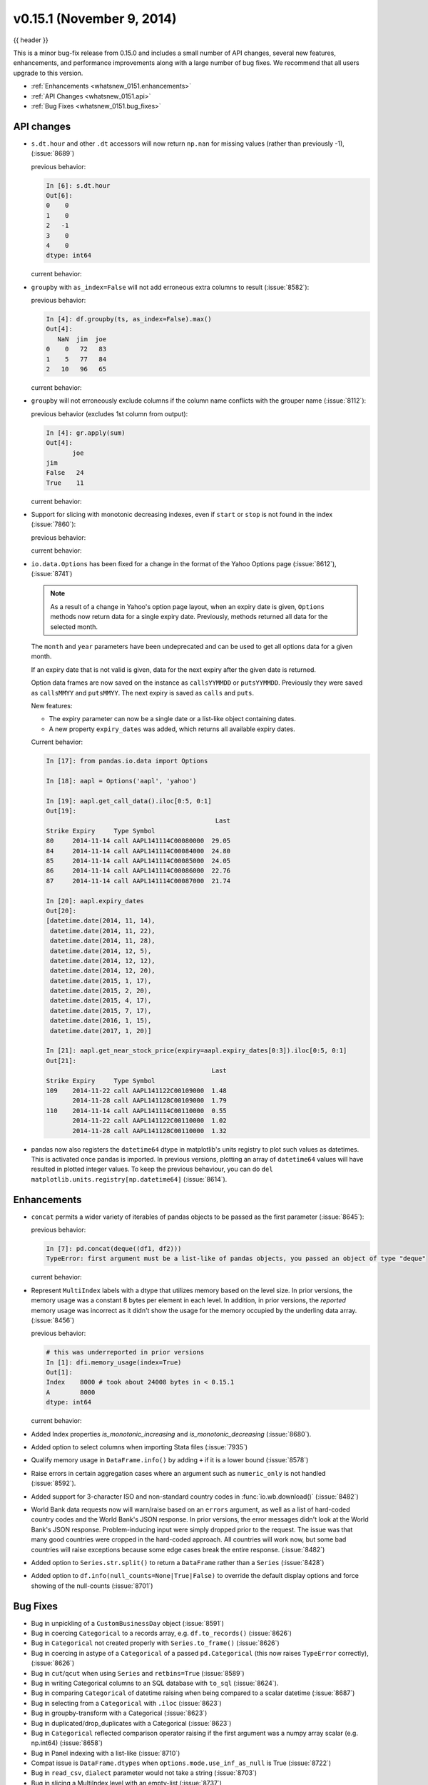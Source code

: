 .. _whatsnew_0151:

v0.15.1 (November 9, 2014)
--------------------------

{{ header }}

This is a minor bug-fix release from 0.15.0 and includes a small number of API changes, several new features,
enhancements, and performance improvements along with a large number of bug fixes. We recommend that all
users upgrade to this version.

- :ref:`Enhancements <whatsnew_0151.enhancements>`
- :ref:`API Changes <whatsnew_0151.api>`
- :ref:`Bug Fixes <whatsnew_0151.bug_fixes>`

.. _whatsnew_0151.api:

API changes
~~~~~~~~~~~

- ``s.dt.hour`` and other ``.dt`` accessors will now return ``np.nan`` for missing values (rather than previously -1), (:issue:`8689`)

  .. ipython:: python

     s = pd.Series(pd.date_range('20130101', periods=5, freq='D'))
     s.iloc[2] = np.nan
     s

  previous behavior:

  .. code-block:: ipython

     In [6]: s.dt.hour
     Out[6]:
     0    0
     1    0
     2   -1
     3    0
     4    0
     dtype: int64

  current behavior:

  .. ipython:: python

     s.dt.hour

- ``groupby`` with ``as_index=False`` will not add erroneous extra columns to
  result (:issue:`8582`):

  .. ipython:: python

    np.random.seed(2718281)
    df = pd.DataFrame(np.random.randint(0, 100, (10, 2)),
                      columns=['jim', 'joe'])
    df.head()

    ts = pd.Series(5 * np.random.randint(0, 3, 10))

  previous behavior:

  .. code-block:: ipython

     In [4]: df.groupby(ts, as_index=False).max()
     Out[4]:
        NaN  jim  joe
     0    0   72   83
     1    5   77   84
     2   10   96   65

  current behavior:

  .. ipython:: python

    df.groupby(ts, as_index=False).max()

- ``groupby`` will not erroneously exclude columns if the column name conflicts
  with the grouper name (:issue:`8112`):

  .. ipython:: python

     df = pd.DataFrame({'jim': range(5), 'joe': range(5, 10)})
     df
     gr = df.groupby(df['jim'] < 2)

  previous behavior (excludes 1st column from output):

  .. code-block:: ipython

     In [4]: gr.apply(sum)
     Out[4]:
            joe
     jim
     False   24
     True    11

  current behavior:

  .. ipython:: python

     gr.apply(sum)

- Support for slicing with monotonic decreasing indexes, even if ``start`` or ``stop`` is
  not found in the index (:issue:`7860`):

  .. ipython:: python

    s = pd.Series(['a', 'b', 'c', 'd'], [4, 3, 2, 1])
    s

  previous behavior:


  .. code-block:: ipython
     In [8]: s.loc[3.5:1.5]
     KeyError: 3.5

  current behavior:

  .. ipython:: python

     s.loc[3.5:1.5]

- ``io.data.Options`` has been fixed for a change in the format of the Yahoo Options page (:issue:`8612`), (:issue:`8741`)

  .. note::

    As a result of a change in Yahoo's option page layout, when an expiry date is given,
    ``Options`` methods now return data for a single expiry date.  Previously, methods returned all
    data for the selected month.

  The ``month`` and ``year`` parameters have been undeprecated and can be used to get all
  options data for a given month.

  If an expiry date that is not valid is given, data for the next expiry after the given
  date is returned.

  Option data frames are now saved on the instance as ``callsYYMMDD`` or ``putsYYMMDD``.  Previously
  they were saved as ``callsMMYY`` and ``putsMMYY``.  The next expiry is saved as ``calls`` and ``puts``.

  New features:

  - The expiry parameter can now be a single date or a list-like object containing dates.

  - A new property ``expiry_dates`` was added, which returns all available expiry dates.

  Current behavior:

  .. code-block:: ipython

      In [17]: from pandas.io.data import Options

      In [18]: aapl = Options('aapl', 'yahoo')

      In [19]: aapl.get_call_data().iloc[0:5, 0:1]
      Out[19]:
                                                   Last
      Strike Expiry     Type Symbol
      80     2014-11-14 call AAPL141114C00080000  29.05
      84     2014-11-14 call AAPL141114C00084000  24.80
      85     2014-11-14 call AAPL141114C00085000  24.05
      86     2014-11-14 call AAPL141114C00086000  22.76
      87     2014-11-14 call AAPL141114C00087000  21.74

      In [20]: aapl.expiry_dates
      Out[20]:
      [datetime.date(2014, 11, 14),
       datetime.date(2014, 11, 22),
       datetime.date(2014, 11, 28),
       datetime.date(2014, 12, 5),
       datetime.date(2014, 12, 12),
       datetime.date(2014, 12, 20),
       datetime.date(2015, 1, 17),
       datetime.date(2015, 2, 20),
       datetime.date(2015, 4, 17),
       datetime.date(2015, 7, 17),
       datetime.date(2016, 1, 15),
       datetime.date(2017, 1, 20)]

      In [21]: aapl.get_near_stock_price(expiry=aapl.expiry_dates[0:3]).iloc[0:5, 0:1]
      Out[21]:
                                                  Last
      Strike Expiry     Type Symbol
      109    2014-11-22 call AAPL141122C00109000  1.48
             2014-11-28 call AAPL141128C00109000  1.79
      110    2014-11-14 call AAPL141114C00110000  0.55
             2014-11-22 call AAPL141122C00110000  1.02
             2014-11-28 call AAPL141128C00110000  1.32

.. _whatsnew_0151.datetime64_plotting:

- pandas now also registers the ``datetime64`` dtype in matplotlib's units registry
  to plot such values as datetimes. This is activated once pandas is imported. In
  previous versions, plotting an array of ``datetime64`` values will have resulted
  in plotted integer values. To keep the previous behaviour, you can do
  ``del matplotlib.units.registry[np.datetime64]`` (:issue:`8614`).


.. _whatsnew_0151.enhancements:

Enhancements
~~~~~~~~~~~~

- ``concat`` permits a wider variety of iterables of pandas objects to be
  passed as the first parameter (:issue:`8645`):

  .. ipython:: python

     from collections import deque
     df1 = pd.DataFrame([1, 2, 3])
     df2 = pd.DataFrame([4, 5, 6])

  previous behavior:

  .. code-block:: ipython

     In [7]: pd.concat(deque((df1, df2)))
     TypeError: first argument must be a list-like of pandas objects, you passed an object of type "deque"

  current behavior:

  .. ipython:: python

     pd.concat(deque((df1, df2)))

- Represent ``MultiIndex`` labels with a dtype that utilizes memory based on the level size. In prior versions, the memory usage was a constant 8 bytes per element in each level. In addition, in prior versions, the *reported* memory usage was incorrect as it didn't show the usage for the memory occupied by the underling data array. (:issue:`8456`)

  .. ipython:: python

     dfi = pd.DataFrame(
         1, index=pd.MultiIndex.from_product([['a'], range(1000)]), columns=['A'])

  previous behavior:

  .. code-block:: ipython

     # this was underreported in prior versions
     In [1]: dfi.memory_usage(index=True)
     Out[1]:
     Index    8000 # took about 24008 bytes in < 0.15.1
     A        8000
     dtype: int64


  current behavior:

  .. ipython:: python

     dfi.memory_usage(index=True)

- Added Index properties `is_monotonic_increasing` and `is_monotonic_decreasing` (:issue:`8680`).

- Added option to select columns when importing Stata files (:issue:`7935`)

- Qualify memory usage in ``DataFrame.info()`` by adding ``+`` if it is a lower bound (:issue:`8578`)

- Raise errors in certain aggregation cases where an argument such as ``numeric_only`` is not handled (:issue:`8592`).

- Added support for 3-character ISO and non-standard country codes in :func:`io.wb.download()` (:issue:`8482`)

- World Bank data requests now will warn/raise based
  on an ``errors`` argument, as well as a list of hard-coded country codes and
  the World Bank's JSON response.  In prior versions, the error messages
  didn't look at the World Bank's JSON response.  Problem-inducing input were
  simply dropped prior to the request. The issue was that many good countries
  were cropped in the hard-coded approach.  All countries will work now, but
  some bad countries will raise exceptions because some edge cases break the
  entire response. (:issue:`8482`)

- Added option to ``Series.str.split()`` to return a ``DataFrame`` rather than a ``Series`` (:issue:`8428`)

- Added option to ``df.info(null_counts=None|True|False)`` to override the default display options and force showing of the null-counts (:issue:`8701`)


.. _whatsnew_0151.bug_fixes:

Bug Fixes
~~~~~~~~~

- Bug in unpickling of a ``CustomBusinessDay`` object (:issue:`8591`)
- Bug in coercing ``Categorical`` to a records array, e.g. ``df.to_records()`` (:issue:`8626`)
- Bug in ``Categorical`` not created properly with ``Series.to_frame()`` (:issue:`8626`)
- Bug in coercing in astype of a ``Categorical`` of a passed ``pd.Categorical`` (this now raises ``TypeError`` correctly), (:issue:`8626`)
- Bug in ``cut``/``qcut`` when using ``Series`` and ``retbins=True`` (:issue:`8589`)
- Bug in writing Categorical columns to an SQL database with ``to_sql`` (:issue:`8624`).
- Bug in comparing ``Categorical`` of datetime raising when being compared to a scalar datetime (:issue:`8687`)
- Bug in selecting from a ``Categorical`` with ``.iloc`` (:issue:`8623`)
- Bug in groupby-transform with a Categorical (:issue:`8623`)
- Bug in duplicated/drop_duplicates with a Categorical (:issue:`8623`)
- Bug in ``Categorical`` reflected comparison operator raising if the first argument was a numpy array scalar (e.g. np.int64) (:issue:`8658`)
- Bug in Panel indexing with a list-like (:issue:`8710`)
- Compat issue is ``DataFrame.dtypes`` when ``options.mode.use_inf_as_null`` is True (:issue:`8722`)
- Bug in ``read_csv``, ``dialect`` parameter would not take a string (:issue:`8703`)
- Bug in slicing a MultiIndex level with an empty-list (:issue:`8737`)
- Bug in numeric index operations of add/sub with Float/Index Index with numpy arrays (:issue:`8608`)
- Bug in setitem with empty indexer and unwanted coercion of dtypes (:issue:`8669`)
- Bug in ix/loc block splitting on setitem (manifests with integer-like dtypes, e.g. datetime64) (:issue:`8607`)
- Bug when doing label based indexing with integers not found in the index for
  non-unique but monotonic indexes (:issue:`8680`).
- Bug when indexing a Float64Index with ``np.nan`` on numpy 1.7 (:issue:`8980`).
- Fix ``shape`` attribute for ``MultiIndex`` (:issue:`8609`)
- Bug in ``GroupBy`` where a name conflict between the grouper and columns
  would break ``groupby`` operations (:issue:`7115`, :issue:`8112`)
- Fixed a bug where plotting a column ``y`` and specifying a label would mutate the index name of the original DataFrame (:issue:`8494`)
- Fix regression in plotting of a DatetimeIndex directly with matplotlib (:issue:`8614`).
- Bug in ``date_range`` where partially-specified dates would incorporate current date (:issue:`6961`)
- Bug in Setting by indexer to a scalar value with a mixed-dtype `Panel4d` was failing (:issue:`8702`)
- Bug where ``DataReader``'s would fail if one of the symbols passed was invalid.  Now returns data for valid symbols and np.nan for invalid (:issue:`8494`)
- Bug in ``get_quote_yahoo`` that wouldn't allow non-float return values (:issue:`5229`).


.. _whatsnew_0.15.1.contributors:

Contributors
~~~~~~~~~~~~

.. contributors:: v0.15.0..v0.15.1
